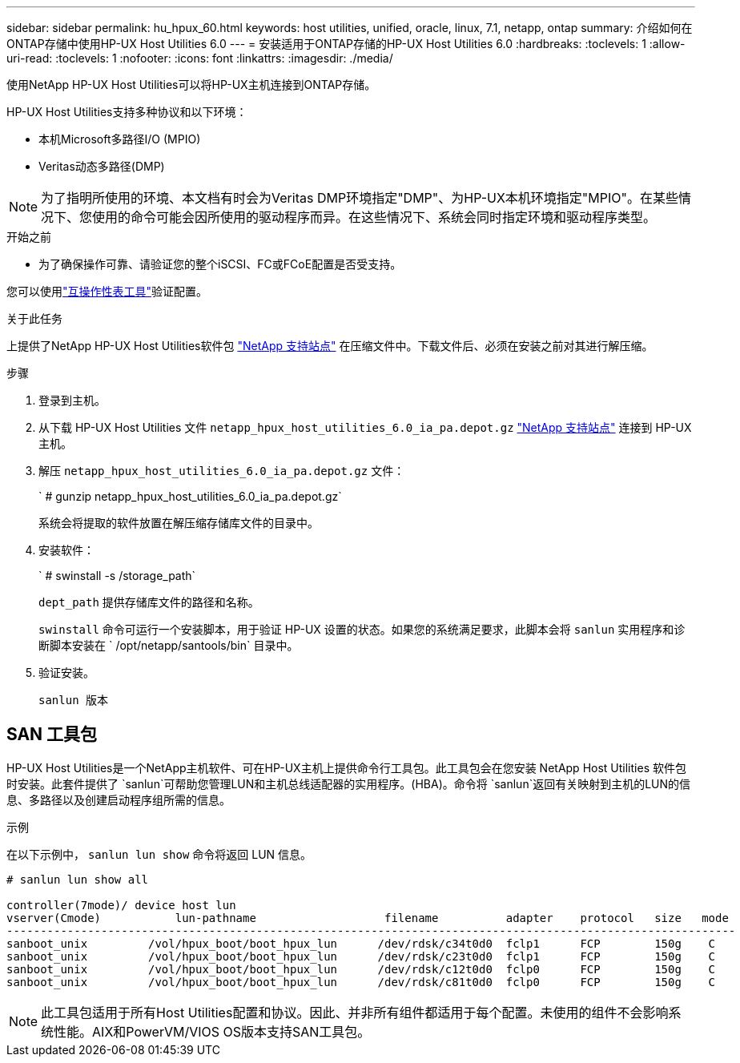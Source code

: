---
sidebar: sidebar 
permalink: hu_hpux_60.html 
keywords: host utilities, unified, oracle, linux, 7.1, netapp, ontap 
summary: 介绍如何在ONTAP存储中使用HP-UX Host Utilities 6.0 
---
= 安装适用于ONTAP存储的HP-UX Host Utilities 6.0
:hardbreaks:
:toclevels: 1
:allow-uri-read: 
:toclevels: 1
:nofooter: 
:icons: font
:linkattrs: 
:imagesdir: ./media/


[role="lead"]
使用NetApp HP-UX Host Utilities可以将HP-UX主机连接到ONTAP存储。

HP-UX Host Utilities支持多种协议和以下环境：

* 本机Microsoft多路径I/O (MPIO)
* Veritas动态多路径(DMP)



NOTE: 为了指明所使用的环境、本文档有时会为Veritas DMP环境指定"DMP"、为HP-UX本机环境指定"MPIO"。在某些情况下、您使用的命令可能会因所使用的驱动程序而异。在这些情况下、系统会同时指定环境和驱动程序类型。

.开始之前
* 为了确保操作可靠、请验证您的整个iSCSI、FC或FCoE配置是否受支持。


您可以使用link:https://imt.netapp.com/matrix/#welcome["互操作性表工具"^]验证配置。

.关于此任务
上提供了NetApp HP-UX Host Utilities软件包 link:https://mysupport.netapp.com/site/products/all/details/hostutilities/downloads-tab/download/61343/6.0/downloads["NetApp 支持站点"^] 在压缩文件中。下载文件后、必须在安装之前对其进行解压缩。

.步骤
. 登录到主机。
. 从下载 HP-UX Host Utilities 文件 `netapp_hpux_host_utilities_6.0_ia_pa.depot.gz` link:https://mysupport.netapp.com/site/["NetApp 支持站点"^] 连接到 HP-UX 主机。
. 解压 `netapp_hpux_host_utilities_6.0_ia_pa.depot.gz` 文件：
+
` # gunzip netapp_hpux_host_utilities_6.0_ia_pa.depot.gz`

+
系统会将提取的软件放置在解压缩存储库文件的目录中。

. 安装软件：
+
` # swinstall -s /storage_path`

+
`dept_path` 提供存储库文件的路径和名称。

+
`swinstall` 命令可运行一个安装脚本，用于验证 HP-UX 设置的状态。如果您的系统满足要求，此脚本会将 `sanlun` 实用程序和诊断脚本安装在 ` /opt/netapp/santools/bin` 目录中。

. 验证安装。
+
`sanlun 版本`





== SAN 工具包

HP-UX Host Utilities是一个NetApp主机软件、可在HP-UX主机上提供命令行工具包。此工具包会在您安装 NetApp Host Utilities 软件包时安装。此套件提供了 `sanlun`可帮助您管理LUN和主机总线适配器的实用程序。(HBA)。命令将 `sanlun`返回有关映射到主机的LUN的信息、多路径以及创建启动程序组所需的信息。

.示例
在以下示例中， `sanlun lun show` 命令将返回 LUN 信息。

[listing]
----
# sanlun lun show all

controller(7mode)/ device host lun
vserver(Cmode)           lun-pathname                   filename          adapter    protocol   size   mode
------------------------------------------------------------------------------------------------------------
sanboot_unix         /vol/hpux_boot/boot_hpux_lun      /dev/rdsk/c34t0d0  fclp1      FCP        150g    C
sanboot_unix         /vol/hpux_boot/boot_hpux_lun      /dev/rdsk/c23t0d0  fclp1      FCP        150g    C
sanboot_unix         /vol/hpux_boot/boot_hpux_lun      /dev/rdsk/c12t0d0  fclp0      FCP        150g    C
sanboot_unix         /vol/hpux_boot/boot_hpux_lun      /dev/rdsk/c81t0d0  fclp0      FCP        150g    C

----

NOTE: 此工具包适用于所有Host Utilities配置和协议。因此、并非所有组件都适用于每个配置。未使用的组件不会影响系统性能。AIX和PowerVM/VIOS OS版本支持SAN工具包。
